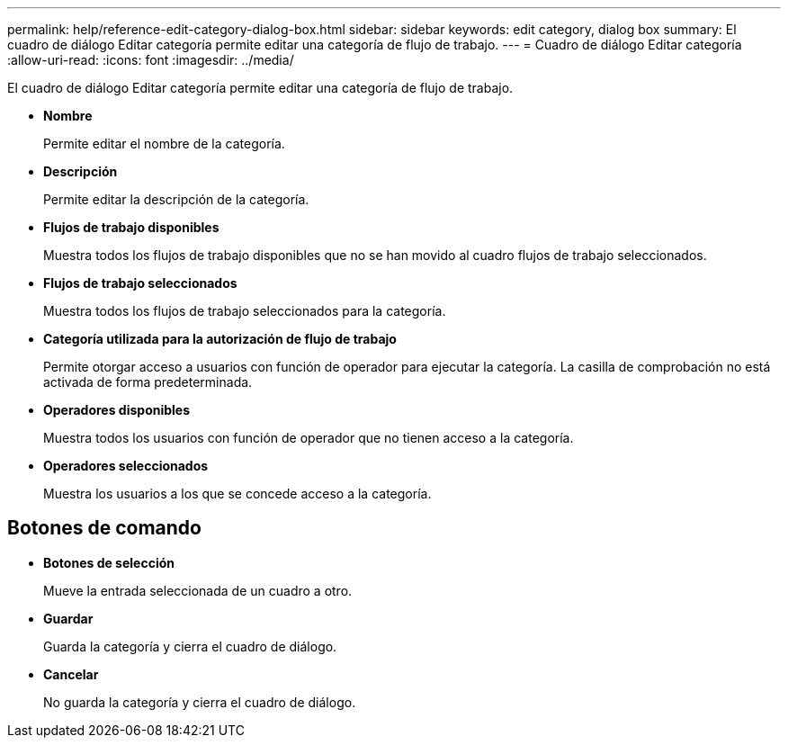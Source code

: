 ---
permalink: help/reference-edit-category-dialog-box.html 
sidebar: sidebar 
keywords: edit category, dialog box 
summary: El cuadro de diálogo Editar categoría permite editar una categoría de flujo de trabajo. 
---
= Cuadro de diálogo Editar categoría
:allow-uri-read: 
:icons: font
:imagesdir: ../media/


[role="lead"]
El cuadro de diálogo Editar categoría permite editar una categoría de flujo de trabajo.

* *Nombre*
+
Permite editar el nombre de la categoría.

* *Descripción*
+
Permite editar la descripción de la categoría.

* *Flujos de trabajo disponibles*
+
Muestra todos los flujos de trabajo disponibles que no se han movido al cuadro flujos de trabajo seleccionados.

* *Flujos de trabajo seleccionados*
+
Muestra todos los flujos de trabajo seleccionados para la categoría.

* *Categoría utilizada para la autorización de flujo de trabajo*
+
Permite otorgar acceso a usuarios con función de operador para ejecutar la categoría. La casilla de comprobación no está activada de forma predeterminada.

* *Operadores disponibles*
+
Muestra todos los usuarios con función de operador que no tienen acceso a la categoría.

* *Operadores seleccionados*
+
Muestra los usuarios a los que se concede acceso a la categoría.





== Botones de comando

* *Botones de selección*
+
Mueve la entrada seleccionada de un cuadro a otro.

* *Guardar*
+
Guarda la categoría y cierra el cuadro de diálogo.

* *Cancelar*
+
No guarda la categoría y cierra el cuadro de diálogo.


